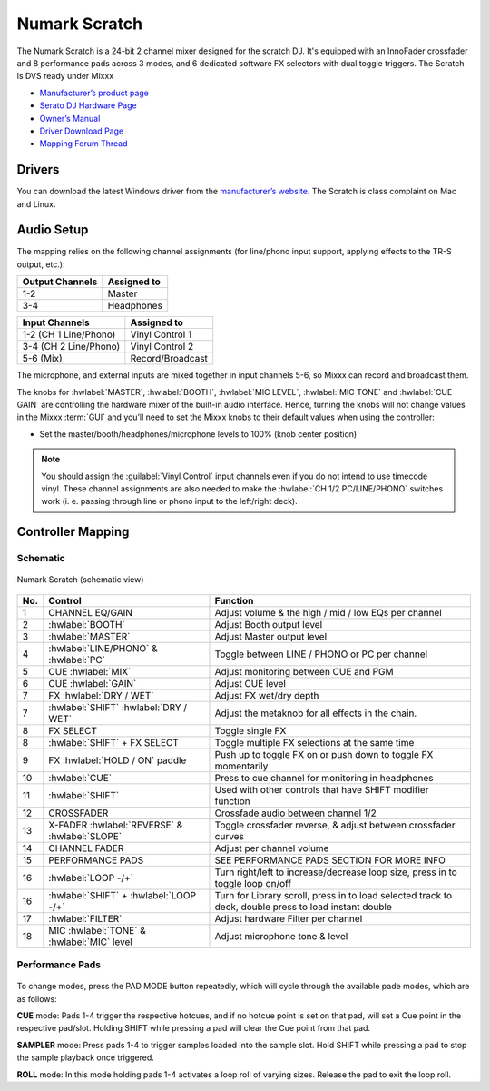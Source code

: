 .. _numark_scratch:

Numark Scratch
==============

The Numark Scratch is a 24-bit 2 channel mixer designed for the scratch DJ.
It's equipped with an InnoFader crossfader and 8 performance pads across 3 modes, and
6 dedicated software FX selectors with dual toggle triggers. The Scratch is DVS ready under Mixxx

-  `Manufacturer’s product page <https://www.numark.com/product/scratch>`__
-  `Serato DJ Hardware Page <https://serato.com/dj/hardware/numark-scratch>`__
-  `Owner’s Manual <https://www.numark.com/images/product_downloads/Scratch_-_User_Guide_-_v1.2.pdf>`__
-  `Driver Download Page <https://www.numark.com/product/scratch>`__
-  `Mapping Forum Thread <https://mixxx.discourse.group/t/numark-scratch-mapping/25186>`__

.. versionadded:: 2.4.0

Drivers
-------

You can download the latest Windows driver from the `manufacturer’s website <https://www.numark.com/product/scratch>`__.
The Scratch is class complaint on Mac and Linux.

Audio Setup
-----------

The mapping relies on the following channel assignments (for line/phono
input support, applying effects to the TR-S output, etc.):

===================== ================
Output Channels       Assigned to
===================== ================
1-2                   Master
3-4                   Headphones
===================== ================

===================== ================
Input Channels        Assigned to
===================== ================
1-2 (CH 1 Line/Phono) Vinyl Control 1
3-4 (CH 2 Line/Phono) Vinyl Control 2
5-6 (Mix)             Record/Broadcast
===================== ================

The microphone, and external inputs are mixed
together in input channels 5-6, so Mixxx can record and broadcast them.

The knobs for :hwlabel:`MASTER`, :hwlabel:`BOOTH`, :hwlabel:`MIC LEVEL`, :hwlabel:`MIC TONE` and :hwlabel:`CUE GAIN` are controlling the hardware mixer of the built-in audio interface.
Hence, turning the knobs will not change values in the Mixxx :term:`GUI` and you’ll need to set the Mixxx knobs to their default values when using the controller:

- Set the master/booth/headphones/microphone levels to 100% (knob center position)

.. note::
   You should assign the :guilabel:`Vinyl Control` input channels even if you do not intend to use timecode vinyl.
   These channel assignments are also needed to make the :hwlabel:`CH 1/2 PC/LINE/PHONO` switches work (i. e. passing through line or phono input to the left/right deck).

Controller Mapping
------------------

Schematic
~~~~~~~~~~~~~~~~~~~~~~

.. figure:: ../../_static/controllers/numark_scratch.svg
   :align: center
   :width: 100%
   :figwidth: 100%
   :alt: Numark Scratch (schematic view)
   :figclass: pretty-figures

   Numark Scratch (schematic view)

========  ==================================================  ==========================================
No.       Control                                             Function
========  ==================================================  ==========================================
1         CHANNEL EQ/GAIN                                     Adjust volume & the high / mid / low EQs per channel
2         :hwlabel:`BOOTH`                                    Adjust Booth output level
3         :hwlabel:`MASTER`                                   Adjust Master output level
4         :hwlabel:`LINE/PHONO` & :hwlabel:`PC`               Toggle between LINE / PHONO or PC per channel
5         CUE :hwlabel:`MIX`                                  Adjust monitoring between CUE and PGM
6         CUE :hwlabel:`GAIN`                                 Adjust CUE level
7         FX :hwlabel:`DRY / WET`                             Adjust FX wet/dry depth
7         :hwlabel:`SHIFT` :hwlabel:`DRY / WET`               Adjust the metaknob for all effects in the chain.
8         FX SELECT                                           Toggle single FX
8         :hwlabel:`SHIFT` + FX SELECT                        Toggle multiple FX selections at the same time
9         FX :hwlabel:`HOLD / ON` paddle                      Push up to toggle FX on or push down to toggle FX momentarily
10        :hwlabel:`CUE`                                      Press to cue channel for monitoring in headphones
11        :hwlabel:`SHIFT`                                    Used with other controls that have SHIFT modifier function
12        CROSSFADER                                          Crossfade audio between channel 1/2
13        X-FADER :hwlabel:`REVERSE` & :hwlabel:`SLOPE`       Toggle crossfader reverse, & adjust between crossfader curves
14        CHANNEL FADER                                       Adjust per channel volume
15        PERFORMANCE PADS                                    SEE PERFORMANCE PADS SECTION FOR MORE INFO
16        :hwlabel:`LOOP -/+`                                 Turn right/left to increase/decrease loop size, press in to toggle loop on/off
16        :hwlabel:`SHIFT` + :hwlabel:`LOOP -/+`              Turn for Library scroll, press in to load selected track to deck, double press to load instant double
17        :hwlabel:`FILTER`                                   Adjust hardware Filter per channel
18        MIC :hwlabel:`TONE` & :hwlabel:`MIC` level          Adjust microphone tone & level
========  ==================================================  ==========================================

Performance Pads
~~~~~~~~~~~~~~~~

.. figure:: ../../_static/controllers/numark_scratch_performancepads.svg
   :align: center
   :width: 65%
   :figwidth: 100%
   :alt: Numark Scratch (performance pads)
   :figclass: pretty-figures

To change modes, press the PAD MODE button repeatedly, which
will cycle through the available pade modes, which are as follows:

**CUE** mode: Pads 1-4 trigger the respective hotcues, and if no hotcue point is set on that pad, will set a Cue point
in the respective pad/slot. Holding SHIFT while pressing a pad will clear the Cue point from that pad.

**SAMPLER** mode: Press pads 1-4 to trigger samples loaded into the sample slot. Hold SHIFT while pressing a pad to
stop the sample playback once triggered.

**ROLL** mode: In this mode holding pads 1-4 activates a loop roll of varying sizes. Release the pad to exit the loop roll.
